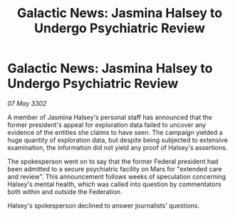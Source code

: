 :PROPERTIES:
:ID:       2f913e5d-e384-43a6-86e5-bc52fb6cfd9a
:END:
#+title: Galactic News: Jasmina Halsey to Undergo Psychiatric Review
#+filetags: :galnet:

* Galactic News: Jasmina Halsey to Undergo Psychiatric Review

/07 May 3302/

A member of Jasmina Halsey's personal staff has announced that the former president's appeal for exploration data failed to uncover any evidence of the entities she claims to have seen. The campaign yielded a huge quantity of exploration data, but despite being subjected to extensive examination, the information did not yield any proof of Halsey's assertions. 

The spokesperson went on to say that the former Federal president had been admitted to a secure psychiatric facility on Mars for "extended care and review". This announcement follows weeks of speculation concerning Halsey's mental health, which was called into question by commentators both within and outside the Federation. 

Halsey's spokesperson declined to answer journalists' questions.
